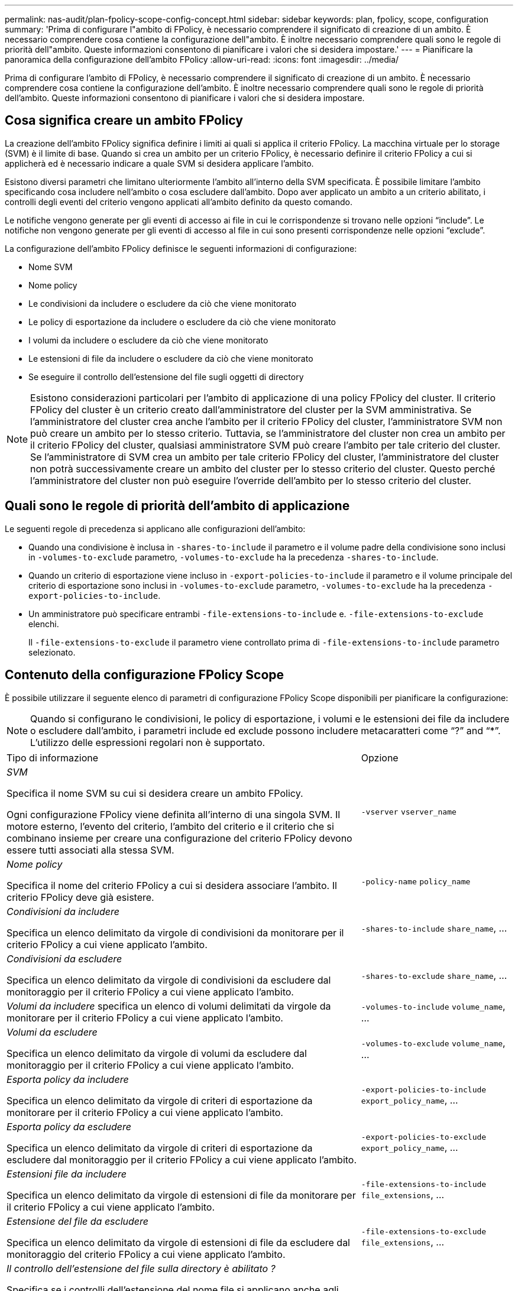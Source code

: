 ---
permalink: nas-audit/plan-fpolicy-scope-config-concept.html 
sidebar: sidebar 
keywords: plan, fpolicy, scope, configuration 
summary: 'Prima di configurare l"ambito di FPolicy, è necessario comprendere il significato di creazione di un ambito. È necessario comprendere cosa contiene la configurazione dell"ambito. È inoltre necessario comprendere quali sono le regole di priorità dell"ambito. Queste informazioni consentono di pianificare i valori che si desidera impostare.' 
---
= Pianificare la panoramica della configurazione dell'ambito FPolicy
:allow-uri-read: 
:icons: font
:imagesdir: ../media/


[role="lead"]
Prima di configurare l'ambito di FPolicy, è necessario comprendere il significato di creazione di un ambito. È necessario comprendere cosa contiene la configurazione dell'ambito. È inoltre necessario comprendere quali sono le regole di priorità dell'ambito. Queste informazioni consentono di pianificare i valori che si desidera impostare.



== Cosa significa creare un ambito FPolicy

La creazione dell'ambito FPolicy significa definire i limiti ai quali si applica il criterio FPolicy. La macchina virtuale per lo storage (SVM) è il limite di base. Quando si crea un ambito per un criterio FPolicy, è necessario definire il criterio FPolicy a cui si applicherà ed è necessario indicare a quale SVM si desidera applicare l'ambito.

Esistono diversi parametri che limitano ulteriormente l'ambito all'interno della SVM specificata. È possibile limitare l'ambito specificando cosa includere nell'ambito o cosa escludere dall'ambito. Dopo aver applicato un ambito a un criterio abilitato, i controlli degli eventi del criterio vengono applicati all'ambito definito da questo comando.

Le notifiche vengono generate per gli eventi di accesso ai file in cui le corrispondenze si trovano nelle opzioni "`include`". Le notifiche non vengono generate per gli eventi di accesso al file in cui sono presenti corrispondenze nelle opzioni "`exclude`".

La configurazione dell'ambito FPolicy definisce le seguenti informazioni di configurazione:

* Nome SVM
* Nome policy
* Le condivisioni da includere o escludere da ciò che viene monitorato
* Le policy di esportazione da includere o escludere da ciò che viene monitorato
* I volumi da includere o escludere da ciò che viene monitorato
* Le estensioni di file da includere o escludere da ciò che viene monitorato
* Se eseguire il controllo dell'estensione del file sugli oggetti di directory


[NOTE]
====
Esistono considerazioni particolari per l'ambito di applicazione di una policy FPolicy del cluster. Il criterio FPolicy del cluster è un criterio creato dall'amministratore del cluster per la SVM amministrativa. Se l'amministratore del cluster crea anche l'ambito per il criterio FPolicy del cluster, l'amministratore SVM non può creare un ambito per lo stesso criterio. Tuttavia, se l'amministratore del cluster non crea un ambito per il criterio FPolicy del cluster, qualsiasi amministratore SVM può creare l'ambito per tale criterio del cluster. Se l'amministratore di SVM crea un ambito per tale criterio FPolicy del cluster, l'amministratore del cluster non potrà successivamente creare un ambito del cluster per lo stesso criterio del cluster. Questo perché l'amministratore del cluster non può eseguire l'override dell'ambito per lo stesso criterio del cluster.

====


== Quali sono le regole di priorità dell'ambito di applicazione

Le seguenti regole di precedenza si applicano alle configurazioni dell'ambito:

* Quando una condivisione è inclusa in `-shares-to-include` il parametro e il volume padre della condivisione sono inclusi in `-volumes-to-exclude` parametro, `-volumes-to-exclude` ha la precedenza `-shares-to-include`.
* Quando un criterio di esportazione viene incluso in `-export-policies-to-include` il parametro e il volume principale del criterio di esportazione sono inclusi in `-volumes-to-exclude` parametro, `-volumes-to-exclude` ha la precedenza `-export-policies-to-include`.
* Un amministratore può specificare entrambi `-file-extensions-to-include` e. `-file-extensions-to-exclude` elenchi.
+
Il `-file-extensions-to-exclude` il parametro viene controllato prima di `-file-extensions-to-include` parametro selezionato.





== Contenuto della configurazione FPolicy Scope

È possibile utilizzare il seguente elenco di parametri di configurazione FPolicy Scope disponibili per pianificare la configurazione:

[NOTE]
====
Quando si configurano le condivisioni, le policy di esportazione, i volumi e le estensioni dei file da includere o escludere dall'ambito, i parametri include ed exclude possono includere metacaratteri come "`?`" and "`*`". L'utilizzo delle espressioni regolari non è supportato.

====
[cols="70,30"]
|===


| Tipo di informazione | Opzione 


 a| 
_SVM_

Specifica il nome SVM su cui si desidera creare un ambito FPolicy.

Ogni configurazione FPolicy viene definita all'interno di una singola SVM. Il motore esterno, l'evento del criterio, l'ambito del criterio e il criterio che si combinano insieme per creare una configurazione del criterio FPolicy devono essere tutti associati alla stessa SVM.
 a| 
`-vserver` `vserver_name`



 a| 
_Nome policy_

Specifica il nome del criterio FPolicy a cui si desidera associare l'ambito. Il criterio FPolicy deve già esistere.
 a| 
`-policy-name` `policy_name`



 a| 
_Condivisioni da includere_

Specifica un elenco delimitato da virgole di condivisioni da monitorare per il criterio FPolicy a cui viene applicato l'ambito.
 a| 
`-shares-to-include` `share_name`, ...



 a| 
_Condivisioni da escludere_

Specifica un elenco delimitato da virgole di condivisioni da escludere dal monitoraggio per il criterio FPolicy a cui viene applicato l'ambito.
 a| 
`-shares-to-exclude` `share_name`, ...



 a| 
_Volumi da includere_ specifica un elenco di volumi delimitati da virgole da monitorare per il criterio FPolicy a cui viene applicato l'ambito.
 a| 
`-volumes-to-include` `volume_name`, ...



 a| 
_Volumi da escludere_

Specifica un elenco delimitato da virgole di volumi da escludere dal monitoraggio per il criterio FPolicy a cui viene applicato l'ambito.
 a| 
`-volumes-to-exclude` `volume_name`, ...



 a| 
_Esporta policy da includere_

Specifica un elenco delimitato da virgole di criteri di esportazione da monitorare per il criterio FPolicy a cui viene applicato l'ambito.
 a| 
`-export-policies-to-include` `export_policy_name`, ...



 a| 
_Esporta policy da escludere_

Specifica un elenco delimitato da virgole di criteri di esportazione da escludere dal monitoraggio per il criterio FPolicy a cui viene applicato l'ambito.
 a| 
`-export-policies-to-exclude` `export_policy_name`, ...



 a| 
_Estensioni file da includere_

Specifica un elenco delimitato da virgole di estensioni di file da monitorare per il criterio FPolicy a cui viene applicato l'ambito.
 a| 
`-file-extensions-to-include` `file_extensions`, ...



 a| 
_Estensione del file da escludere_

Specifica un elenco delimitato da virgole di estensioni di file da escludere dal monitoraggio del criterio FPolicy a cui viene applicato l'ambito.
 a| 
`-file-extensions-to-exclude` `file_extensions`, ...



 a| 
_Il controllo dell'estensione del file sulla directory è abilitato ?_

Specifica se i controlli dell'estensione del nome file si applicano anche agli oggetti di directory. Se questo parametro è impostato su `true`, gli oggetti di directory sono sottoposti agli stessi controlli di estensione dei file normali. Se questo parametro è impostato su `false`, i nomi delle directory non corrispondono per gli interni e le notifiche vengono inviate per le directory anche se le relative estensioni non corrispondono.

Se il criterio FPolicy a cui è assegnato l'ambito è configurato per utilizzare il motore nativo, questo parametro deve essere impostato su `true`.
 a| 
`-is-file-extension-check-on-directories-enabled` {`true`| `false`|}

|===